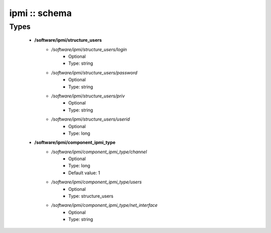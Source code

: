 ##############
ipmi :: schema
##############

Types
-----

 - **/software/ipmi/structure_users**
    - */software/ipmi/structure_users/login*
        - Optional
        - Type: string
    - */software/ipmi/structure_users/password*
        - Optional
        - Type: string
    - */software/ipmi/structure_users/priv*
        - Optional
        - Type: string
    - */software/ipmi/structure_users/userid*
        - Optional
        - Type: long
 - **/software/ipmi/component_ipmi_type**
    - */software/ipmi/component_ipmi_type/channel*
        - Optional
        - Type: long
        - Default value: 1
    - */software/ipmi/component_ipmi_type/users*
        - Optional
        - Type: structure_users
    - */software/ipmi/component_ipmi_type/net_interface*
        - Optional
        - Type: string

